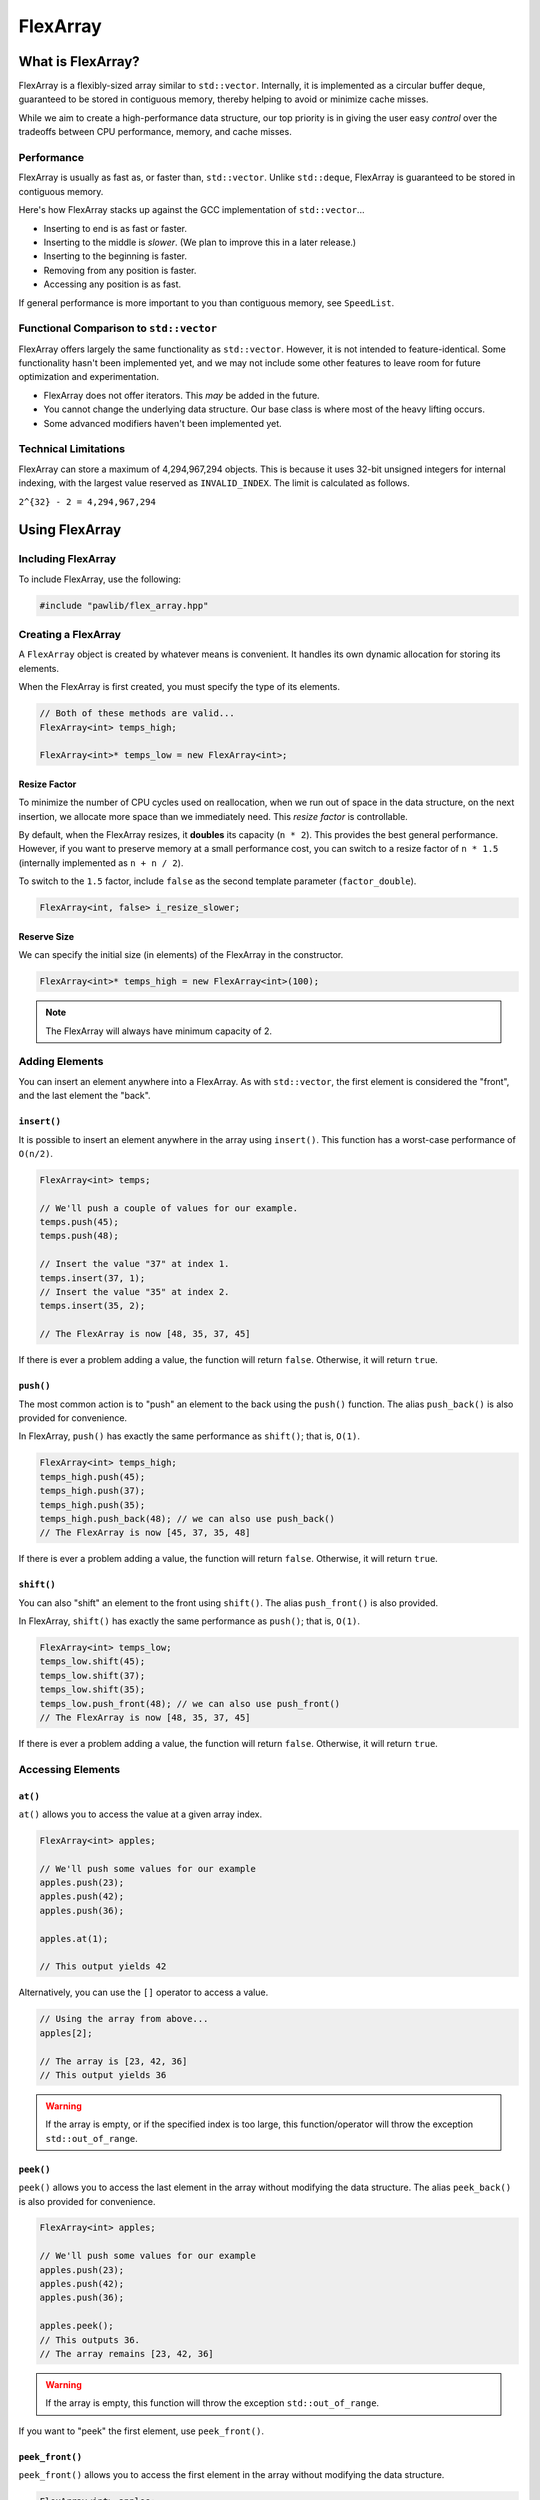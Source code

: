 FlexArray
###################################

What is FlexArray?
===================================

FlexArray is a flexibly-sized array similar to ``std::vector``. Internally,
it is implemented as a circular buffer deque, guaranteed to be stored in
contiguous memory, thereby helping to avoid or minimize cache misses.

While we aim to create a high-performance data structure, our top priority is
in giving the user easy *control* over the tradeoffs between CPU performance,
memory, and cache misses.

Performance
------------------------------------

FlexArray is usually as fast as, or faster than, ``std::vector``. Unlike
``std::deque``, FlexArray is guaranteed to be stored in contiguous memory.

Here's how FlexArray stacks up against the GCC implementation of
``std::vector``...

- Inserting to end is as fast or faster.
- Inserting to the middle is *slower*. (We plan to improve this in a later release.)
- Inserting to the beginning is faster.
- Removing from any position is faster.
- Accessing any position is as fast.

If general performance is more important to you than contiguous memory, see
``SpeedList``.

Functional Comparison to ``std::vector``
-------------------------------------------

FlexArray offers largely the same functionality as ``std::vector``. However,
it is not intended to feature-identical. Some functionality hasn't been
implemented yet, and we may not include some other features to leave room
for future optimization and experimentation.

* FlexArray does not offer iterators. This *may* be added in the future.
* You cannot change the underlying data structure. Our base class is where
  most of the heavy lifting occurs.
* Some advanced modifiers haven't been implemented yet.

Technical Limitations
--------------------------------------

FlexArray can store a maximum of 4,294,967,294 objects. This is because it uses
32-bit unsigned integers for internal indexing, with the largest value
reserved as  ``INVALID_INDEX``. The limit is calculated as follows.

``2^{32} - 2 = 4,294,967,294``

Using FlexArray
=========================================

Including FlexArray
---------------------------------------

To include FlexArray, use the following:

..  code-block:: c++

    #include "pawlib/flex_array.hpp"

Creating a FlexArray
------------------------------------------

A ``FlexArray`` object is created by whatever means is convenient. It handles
its own dynamic allocation for storing its elements.

When the FlexArray is first created, you must specify the type of its elements.

..  code-block:: c++

    // Both of these methods are valid...
    FlexArray<int> temps_high;

    FlexArray<int>* temps_low = new FlexArray<int>;

Resize Factor
^^^^^^^^^^^^^^^^^^^^^^^^^^^^^^^^^^^^^^^^^^

To minimize the number of CPU cycles used on reallocation, when we run out of
space in the data structure, on the next insertion, we allocate more space than
we immediately need. This *resize factor* is controllable.

By default, when the FlexArray resizes, it **doubles** its capacity (``n * 2``).
This provides the best general performance. However, if you want to preserve
memory at a small performance cost, you can switch to a resize factor of
``n * 1.5`` (internally implemented as ``n + n / 2``).

To switch to the ``1.5`` factor, include ``false`` as the second template
parameter (``factor_double``).

..  code-block:: c++

    FlexArray<int, false> i_resize_slower;

Reserve Size
^^^^^^^^^^^^^^^^^^^^^^^^^^^^^^^^^^^^^^^^^^

We can specify the initial size (in elements) of the FlexArray in the
constructor.

..  code-block::

    FlexArray<int>* temps_high = new FlexArray<int>(100);

..  NOTE:: The FlexArray will always have minimum capacity of 2.

Adding Elements
------------------------------------------

You can insert an element anywhere into a FlexArray. As with ``std::vector``,
the first element is considered the "front", and the last element the "back".

``insert()``
^^^^^^^^^^^^^^^^^^^^^^^^^^^^^^^^^^^^^^^^^^

It is possible to insert an element anywhere in the array using ``insert()``.
This function has a worst-case performance of ``O(n/2)``.

..  code-block:: c++

    FlexArray<int> temps;

    // We'll push a couple of values for our example.
    temps.push(45);
    temps.push(48);

    // Insert the value "37" at index 1.
    temps.insert(37, 1);
    // Insert the value "35" at index 2.
    temps.insert(35, 2);

    // The FlexArray is now [48, 35, 37, 45]

If there is ever a problem adding a value, the function will return ``false``.
Otherwise, it will return ``true``.

``push()``
^^^^^^^^^^^^^^^^^^^^^^^^^^^^^^^^^^^^^^^^^^

The most common action is to "push" an element to the back using the ``push()``
function. The alias ``push_back()`` is also provided for convenience.

In FlexArray, ``push()`` has exactly the same performance as ``shift()``;
that is, ``O(1)``.

..  code-block:: c++

    FlexArray<int> temps_high;
    temps_high.push(45);
    temps_high.push(37);
    temps_high.push(35);
    temps_high.push_back(48); // we can also use push_back()
    // The FlexArray is now [45, 37, 35, 48]

If there is ever a problem adding a value, the function will return ``false``.
Otherwise, it will return ``true``.

``shift()``
^^^^^^^^^^^^^^^^^^^^^^^^^^^^^^^^^^^^^^^^^^

You can also "shift" an element to the front using ``shift()``. The alias
``push_front()`` is also provided.

In FlexArray, ``shift()`` has exactly the same performance as ``push()``;
that is, ``O(1)``.

..  code-block:: c++

    FlexArray<int> temps_low;
    temps_low.shift(45);
    temps_low.shift(37);
    temps_low.shift(35);
    temps_low.push_front(48); // we can also use push_front()
    // The FlexArray is now [48, 35, 37, 45]

If there is ever a problem adding a value, the function will return ``false``.
Otherwise, it will return ``true``.

Accessing Elements
-------------------------------------------

``at()``
^^^^^^^^^^^^^^^^^^^^^^^^^^^^^^^^^^^^^^^^^^^

``at()`` allows you to access the value at a given array index.

..  code-block:: c++

    FlexArray<int> apples;

    // We'll push some values for our example
    apples.push(23);
    apples.push(42);
    apples.push(36);

    apples.at(1);

    // This output yields 42

Alternatively, you can use the ``[]`` operator to access a value.

..  code-block:: c++

    // Using the array from above...
    apples[2];

    // The array is [23, 42, 36]
    // This output yields 36

..  WARNING:: If the array is empty, or if the specified index is too large,
    this function/operator will throw the exception ``std::out_of_range``.

``peek()``
^^^^^^^^^^^^^^^^^^^^^^^^^^^^^^^^^^^^^^^^^^^

``peek()`` allows you to access the last element in the array without modifying
the data structure. The alias ``peek_back()`` is also provided for convenience.

..  code-block:: c++

    FlexArray<int> apples;

    // We'll push some values for our example
    apples.push(23);
    apples.push(42);
    apples.push(36);

    apples.peek();
    // This outputs 36.
    // The array remains [23, 42, 36]

..  WARNING:: If the array is empty, this function will throw the exception
    ``std::out_of_range``.

If you want to "peek" the first element, use ``peek_front()``.

``peek_front()``
^^^^^^^^^^^^^^^^^^^^^^^^^^^^^^^^^^^^^^^^^^^

``peek_front()`` allows you to access the first element in the array without
modifying the data structure.

..  code-block:: c++

    FlexArray<int> apples;

    // We'll push some values for our example
    apples.push(23);
    apples.push(42);
    apples.push(36);

    apples.peek_front();
    // This outputs 23.
    // The array remains [23, 42, 36]

..  WARNING:: If the array is empty, this function will throw the exception
    ``std::out_of_range``.

Removing Elements
-------------------------------------------

``clear()``
^^^^^^^^^^^^^^^^^^^^^^^^^^^^^^^^^^^^^^^^^^

``clear()`` removes all the elements in the FlexArray.

..  code-block:: c++

    FlexArray<int> pie_sizes;

    pie_sizes.push(18);
    pie_sizes.push(18);
    pie_sizes.push(15);

    // I ate everything...
    pie_sizes.clear();

This function always returns true, and will never throw an exception
(**no-throw guarantee**).

``erase()``
^^^^^^^^^^^^^^^^^^^^^^^^^^^^^^^^^^^^^^^^^^

``erase()`` allows you to delete elements in an array in a given range.
Remaining values are shifted to fill in the empty slot. This function has a
worst-case performance of ``O(n/2)``.

..  code-block:: c++

    FlexArray<int> apples;

    // We'll push some values for our example
    apples.push(23);
    apples.push(42);
    apples.push(36);

    // The array is currently [23, 42, 36]

    apples.erase(0,1);
    // The first number in the function call is the lower bound
    // The second number is the upper bound.
    // The array is now simply [36]

If any of the indices are too large, this function will return ``false``.
Otherwise, it will return true. It never throws exceptions
(**no-throw guarantee**).

``pop()``
^^^^^^^^^^^^^^^^^^^^^^^^^^^^^^^^^^^^^^^^^^

``pop()`` returns the last value in an array, and then removes it from the data
set. The alias ``pop_back()`` is also provided. In FlexArray, ``pop()`` has
exactly the same performance as ``unshift()``; that is, ``O(1)``.

..  code-block:: c++

    FlexArray<int> apples;

    // We'll push some values for our example
    apples.push(23);
    apples.push(42);
    apples.push(36);

    // The array is currently [23, 42, 36]

    apples.pop(0,1);
    // Returns 3. The array is now [23, 42]

..  WARNING:: If the array is empty, this function will throw the exception
    ``std::out_of_range``.

``unshift()``
^^^^^^^^^^^^^^^^^^^^^^^^^^^^^^^^^^^^^^^^^^

``unshift()`` will return the first element in the array, and remove it.
In FlexArray, ``unshift()`` has exactly the same performance as ``pop()``;
that is, ``O(1)``.

..  code-block:: c++

    FlexArray<int> apples;

    // We'll push some values for our example
    apples.push(2);
    apples.push(1);
    apples.push(3);

    // The array is currently [23, 42, 36]

    apples.unshift();
    // Returns 23.
    // The array is now [42, 36]

..  WARNING:: If the array is empty, this function will throw the exception
    ``std::out_of_range``.

``yank()``
^^^^^^^^^^^^^^^^^^^^^^^^^^^^^^^^^^^^^^^^^^^

``yank()`` removes a value at a given index. Remaining values are shifted
to fill in the empty slot. This function has a worst-case performance of
``O(n/2)``.

..  code-block:: c++

    FlexArray<int> apples;

    // We'll push some values for our example
    apples.push(23);
    apples.push(42);
    apples.push(36);

    // The array is currently [23, 42, 36]

    apples.yank(1);
    // Returns 42.
    // The array is now [23, 36]

..  WARNING:: If the array is empty, or if the specified index is too large,
    this function will throw the exception ``std::out_of_range``.

Size and Capacity Functions
-------------------------------------------

``getCapacity()``
^^^^^^^^^^^^^^^^^^^^^^^^^^^^^^^^^^^^^^^^^^

``getCapacity()`` returns the total number of elements that can be stored in
the FlexArray without resizing.

..  code-block:: c++

    FlexArray<int> short_term_memory;

    short_term_memory.getCapacity();
    // Returns 8, the default size.

``getLength()``
^^^^^^^^^^^^^^^^^^^^^^^^^^^^^^^^^^^^^^^^^^

``getLength()`` allows you to check how many elements are currently
in the FlexArray.

..  code-block:: c++

    FlexArray<int> apples;

    // We'll push some values for our example
    apples.push(23);
    apples.push(42);
    apples.push(36);

    apples.getLength();
    // The function will return 3

``isEmpty()``
^^^^^^^^^^^^^^^^^^^^^^^^^^^^^^^^^^^^^^^^^^^

``isEmpty()`` returns true if the FlexArray is empty, and false if it contains
values.

..  code-block:: c++

    FlexArray<int> answers;

    answers.isEmpty();
    // The function will return true

    // We'll push some values for our example
    answers.push(42);

    answers.isEmpty();
    // The function will return false


``isFull()``
^^^^^^^^^^^^^^^^^^^^^^^^^^^^^^^^^^^^^^^^^^^

``isFull()`` returns true if the FlexArray is full to the current capacity
(before resizing), and false otherwise.

..  code-block:: c++

    FlexArray<int> answers;

    answers.isFull();
    // The function will return false

    // Push values until we are full, using the isFull() function to check.
    while(!answers.isFull())
    {
        answers.push(42);
    }

``reserve()``
^^^^^^^^^^^^^^^^^^^^^^^^^^^^^^^^^^^^^^^^^^

You can use ``reserve()`` to resize the FlexArray to be able to store the given
number of elements. If the data structure is already equal to or larger than
the requested capacity, nothing will happen, and the function will
return ``false``.

..  code-block:: c++

    FlexArray<std::string> labors_of_hercules;

    // Reserve space for all the elements we plan on storing.
    labors_of_hercules.reserve(12);

    labors_of_hercules.getCapacity();
    // Returns 12, the requested capacity.

After reserving space in an existing FlexArray, it can continue to resize.

This function is effectively identical to specifying a size at instantiation.

``shrink()``
^^^^^^^^^^^^^^^^^^^^^^^^^^^^^^^^^^^^^^^^^^

You can use ``shrink()`` function to resize the FlexArray to only be large
enough to store the current number of elements in it. If the shrink is
successful, it wil return ``true``, otherwise it will return ``false``.

..  code-block:: c++

    FlexArray<int> marble_collection;

    for(int i = 0; i < 100; ++i)
    {
        marble_collection.push(i);
    }

    marble_collection.getCapacity();
    // Returns 128, because FlexArray is leaving room for more elements.

    // Shrink to only hold the current number of elements.
    marble_collection.shrink();

    marble_collection.getCapacity();
    // Returns 100, the same as the number of elements.

After shrinking, we can continue to resize as new elements are added.

..  NOTE:: It is not possible to shrink below a capacity of 2.